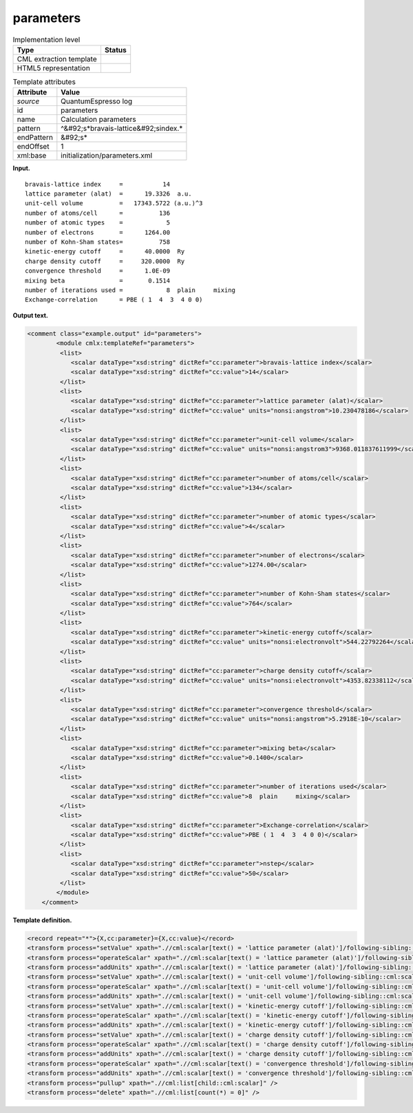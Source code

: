 .. _parameters-d3e31718:

parameters
==========

.. table:: Implementation level

   +----------------------------------------------------------------------------------------------------------------------------+----------------------------------------------------------------------------------------------------------------------------+
   | Type                                                                                                                       | Status                                                                                                                     |
   +============================================================================================================================+============================================================================================================================+
   | CML extraction template                                                                                                    | |image0|                                                                                                                   |
   +----------------------------------------------------------------------------------------------------------------------------+----------------------------------------------------------------------------------------------------------------------------+
   | HTML5 representation                                                                                                       | |image1|                                                                                                                   |
   +----------------------------------------------------------------------------------------------------------------------------+----------------------------------------------------------------------------------------------------------------------------+

.. table:: Template attributes

   +----------------------------------------------------------------------------------------------------------------------------+----------------------------------------------------------------------------------------------------------------------------+
   | Attribute                                                                                                                  | Value                                                                                                                      |
   +============================================================================================================================+============================================================================================================================+
   | *source*                                                                                                                   | QuantumEspresso log                                                                                                        |
   +----------------------------------------------------------------------------------------------------------------------------+----------------------------------------------------------------------------------------------------------------------------+
   | id                                                                                                                         | parameters                                                                                                                 |
   +----------------------------------------------------------------------------------------------------------------------------+----------------------------------------------------------------------------------------------------------------------------+
   | name                                                                                                                       | Calculation parameters                                                                                                     |
   +----------------------------------------------------------------------------------------------------------------------------+----------------------------------------------------------------------------------------------------------------------------+
   | pattern                                                                                                                    | ^&#92;s*bravais-lattice&#92;sindex.\*                                                                                      |
   +----------------------------------------------------------------------------------------------------------------------------+----------------------------------------------------------------------------------------------------------------------------+
   | endPattern                                                                                                                 | &#92;s\*                                                                                                                   |
   +----------------------------------------------------------------------------------------------------------------------------+----------------------------------------------------------------------------------------------------------------------------+
   | endOffset                                                                                                                  | 1                                                                                                                          |
   +----------------------------------------------------------------------------------------------------------------------------+----------------------------------------------------------------------------------------------------------------------------+
   | xml:base                                                                                                                   | initialization/parameters.xml                                                                                              |
   +----------------------------------------------------------------------------------------------------------------------------+----------------------------------------------------------------------------------------------------------------------------+

**Input.**

::

        bravais-lattice index     =           14
        lattice parameter (alat)  =      19.3326  a.u.
        unit-cell volume          =   17343.5722 (a.u.)^3
        number of atoms/cell      =          136
        number of atomic types    =            5
        number of electrons       =      1264.00
        number of Kohn-Sham states=          758
        kinetic-energy cutoff     =      40.0000  Ry
        charge density cutoff     =     320.0000  Ry
        convergence threshold     =      1.0E-09
        mixing beta               =       0.1514
        number of iterations used =            8  plain     mixing
        Exchange-correlation      = PBE ( 1  4  3  4 0 0)
         
       

**Output text.**

.. code:: xml

   <comment class="example.output" id="parameters">
           <module cmlx:templateRef="parameters">             
            <list>
               <scalar dataType="xsd:string" dictRef="cc:parameter">bravais-lattice index</scalar>
               <scalar dataType="xsd:string" dictRef="cc:value">14</scalar>
            </list>
            <list>
               <scalar dataType="xsd:string" dictRef="cc:parameter">lattice parameter (alat)</scalar>
               <scalar dataType="xsd:string" dictRef="cc:value" units="nonsi:angstrom">10.230478186</scalar>
            </list>
            <list>
               <scalar dataType="xsd:string" dictRef="cc:parameter">unit-cell volume</scalar>
               <scalar dataType="xsd:string" dictRef="cc:value" units="nonsi:angstrom3">9368.011837611999</scalar>
            </list>
            <list>
               <scalar dataType="xsd:string" dictRef="cc:parameter">number of atoms/cell</scalar>
               <scalar dataType="xsd:string" dictRef="cc:value">134</scalar>
            </list>
            <list>
               <scalar dataType="xsd:string" dictRef="cc:parameter">number of atomic types</scalar>
               <scalar dataType="xsd:string" dictRef="cc:value">4</scalar>
            </list>
            <list>
               <scalar dataType="xsd:string" dictRef="cc:parameter">number of electrons</scalar>
               <scalar dataType="xsd:string" dictRef="cc:value">1274.00</scalar>
            </list>
            <list>
               <scalar dataType="xsd:string" dictRef="cc:parameter">number of Kohn-Sham states</scalar>
               <scalar dataType="xsd:string" dictRef="cc:value">764</scalar>
            </list>
            <list>
               <scalar dataType="xsd:string" dictRef="cc:parameter">kinetic-energy cutoff</scalar>
               <scalar dataType="xsd:string" dictRef="cc:value" units="nonsi:electronvolt">544.22792264</scalar>
            </list>
            <list>
               <scalar dataType="xsd:string" dictRef="cc:parameter">charge density cutoff</scalar>
               <scalar dataType="xsd:string" dictRef="cc:value" units="nonsi:electronvolt">4353.82338112</scalar>
            </list>
            <list>
               <scalar dataType="xsd:string" dictRef="cc:parameter">convergence threshold</scalar>
               <scalar dataType="xsd:string" dictRef="cc:value" units="nonsi:angstrom">5.2918E-10</scalar>
            </list>
            <list>
               <scalar dataType="xsd:string" dictRef="cc:parameter">mixing beta</scalar>
               <scalar dataType="xsd:string" dictRef="cc:value">0.1400</scalar>
            </list>
            <list>
               <scalar dataType="xsd:string" dictRef="cc:parameter">number of iterations used</scalar>
               <scalar dataType="xsd:string" dictRef="cc:value">8  plain     mixing</scalar>
            </list>
            <list>
               <scalar dataType="xsd:string" dictRef="cc:parameter">Exchange-correlation</scalar>
               <scalar dataType="xsd:string" dictRef="cc:value">PBE ( 1  4  3  4 0 0)</scalar>
            </list>
            <list>
               <scalar dataType="xsd:string" dictRef="cc:parameter">nstep</scalar>
               <scalar dataType="xsd:string" dictRef="cc:value">50</scalar>
            </list>   
           </module> 
       </comment>

**Template definition.**

.. code:: xml

   <record repeat="*">{X,cc:parameter}={X,cc:value}</record>
   <transform process="setValue" xpath=".//cml:scalar[text() = 'lattice parameter (alat)']/following-sibling::cml:scalar[@dictRef='cc:value']" value="$string(replace(//cml:scalar[text() = 'lattice parameter (alat)']/following-sibling::cml:scalar[@dictRef='cc:value']/text(),'\s+a.u.',''))" />
   <transform process="operateScalar" xpath=".//cml:scalar[text() = 'lattice parameter (alat)']/following-sibling::cml:scalar[@dictRef='cc:value']" args="operator=multiply operand=0.52918" />
   <transform process="addUnits" xpath=".//cml:scalar[text() = 'lattice parameter (alat)']/following-sibling::cml:scalar[@dictRef='cc:value']" value="nonsi:angstrom" />
   <transform process="setValue" xpath=".//cml:scalar[text() = 'unit-cell volume']/following-sibling::cml:scalar[@dictRef='cc:value']" value="$string(replace(//cml:scalar[text() = 'unit-cell volume']/following-sibling::cml:scalar[@dictRef='cc:value']/text(),'\s+\(a.u.\)\^3',''))" />
   <transform process="operateScalar" xpath=".//cml:scalar[text() = 'unit-cell volume']/following-sibling::cml:scalar[@dictRef='cc:value']" args="operator=multiply operand=0.52918" />
   <transform process="addUnits" xpath=".//cml:scalar[text() = 'unit-cell volume']/following-sibling::cml:scalar[@dictRef='cc:value']" value="nonsi:angstrom3" />
   <transform process="setValue" xpath=".//cml:scalar[text() = 'kinetic-energy cutoff']/following-sibling::cml:scalar[@dictRef='cc:value']" value="$string(replace(//cml:scalar[text() = 'kinetic-energy cutoff']/following-sibling::cml:scalar[@dictRef='cc:value']/text(),'\s+Ry\s*',''))" />
   <transform process="operateScalar" xpath=".//cml:scalar[text() = 'kinetic-energy cutoff']/following-sibling::cml:scalar[@dictRef='cc:value']" args="operator=multiply operand=13.605698066" />
   <transform process="addUnits" xpath=".//cml:scalar[text() = 'kinetic-energy cutoff']/following-sibling::cml:scalar[@dictRef='cc:value']" value="nonsi:electronvolt" />
   <transform process="setValue" xpath=".//cml:scalar[text() = 'charge density cutoff']/following-sibling::cml:scalar[@dictRef='cc:value']" value="$string(replace(//cml:scalar[text() = 'charge density cutoff']/following-sibling::cml:scalar[@dictRef='cc:value']/text(),'\s+Ry\s*',''))" />
   <transform process="operateScalar" xpath=".//cml:scalar[text() = 'charge density cutoff']/following-sibling::cml:scalar[@dictRef='cc:value']" args="operator=multiply operand=13.605698066" />
   <transform process="addUnits" xpath=".//cml:scalar[text() = 'charge density cutoff']/following-sibling::cml:scalar[@dictRef='cc:value']" value="nonsi:electronvolt" />
   <transform process="operateScalar" xpath=".//cml:scalar[text() = 'convergence threshold']/following-sibling::cml:scalar[@dictRef='cc:value']" args="operator=multiply operand=0.52918" />
   <transform process="addUnits" xpath=".//cml:scalar[text() = 'convergence threshold']/following-sibling::cml:scalar[@dictRef='cc:value']" value="nonsi:angstrom" />
   <transform process="pullup" xpath=".//cml:list[child::cml:scalar]" />
   <transform process="delete" xpath=".//cml:list[count(*) = 0]" />

.. |image0| image:: ../../imgs/Total.png
.. |image1| image:: ../../imgs/Total.png
